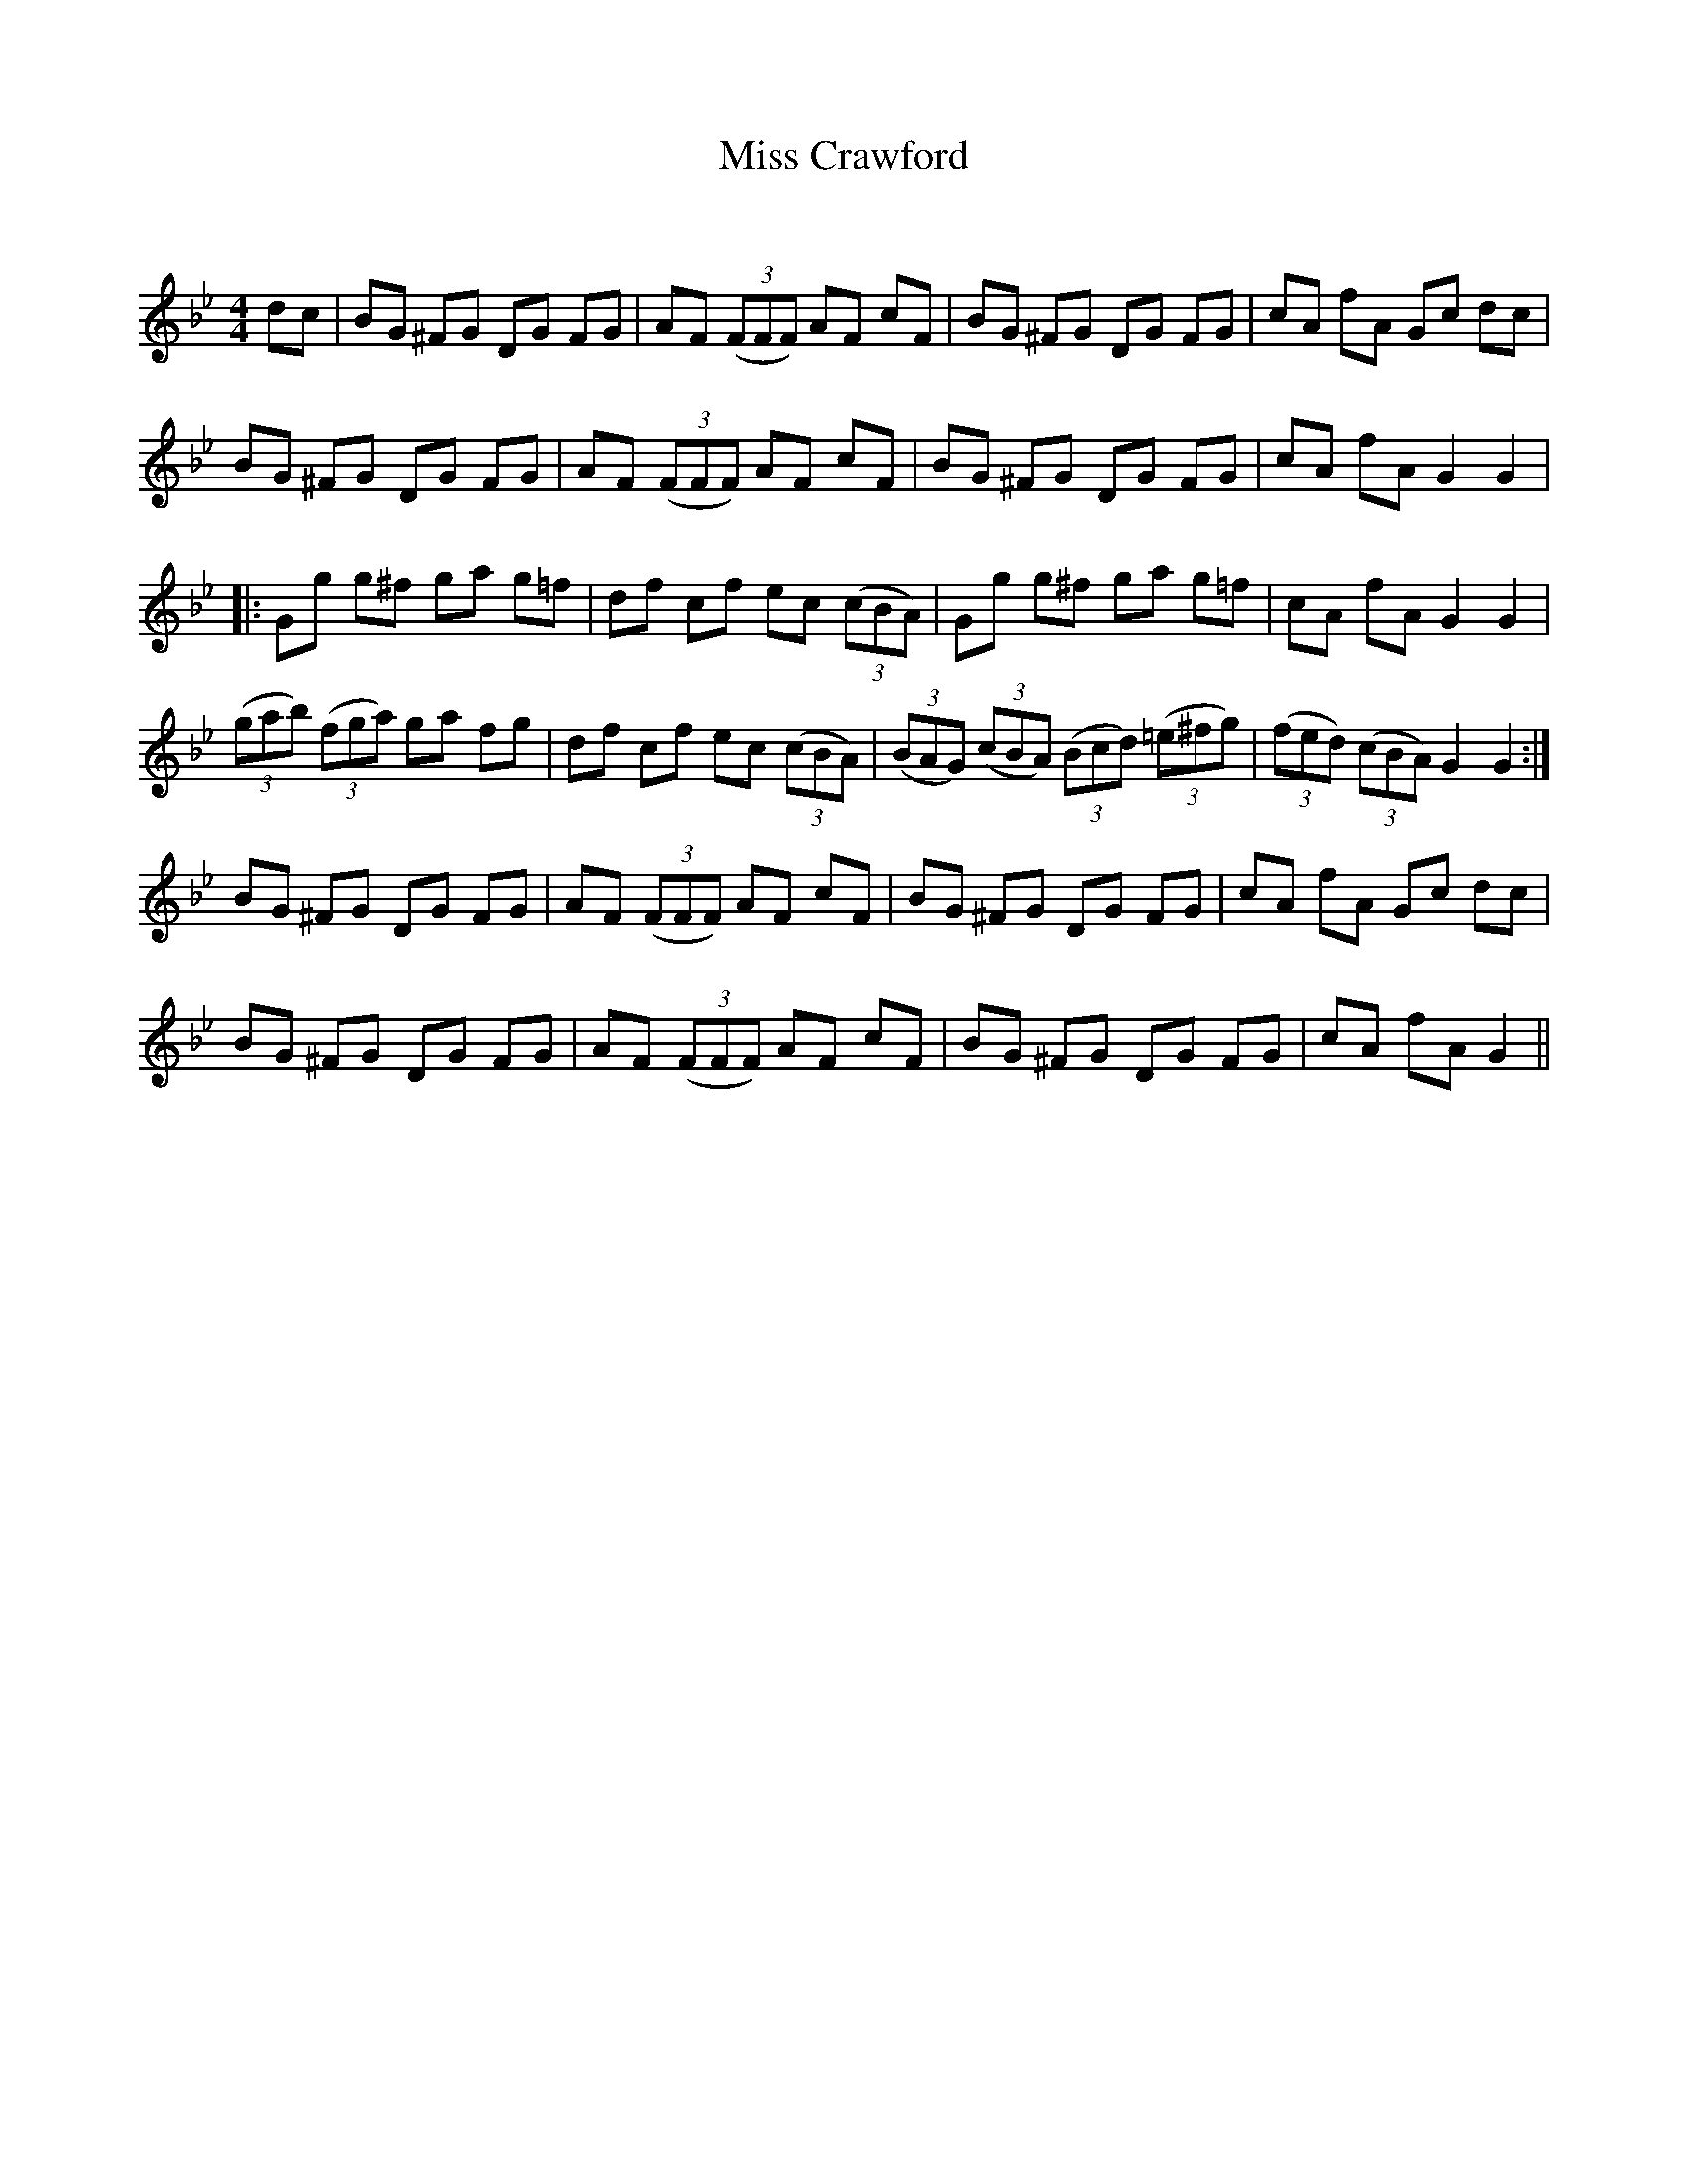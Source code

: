 X:1
T: Miss Crawford
C:
R:Reel
Q: 232
K:Gm
M:4/4
L:1/8
dc|BG ^FG DG FG|AF ((3FFF) AF cF|BG ^FG DG FG|cA fA Gc dc|
BG ^FG DG FG|AF ((3FFF) AF cF|BG ^FG DG FG|cA fA G2 G2|
|:Gg g^f ga g=f|df cf ec ((3cBA) |Gg g^f ga g=f|cA fA G2 G2|
((3gab) ((3fga) ga fg|df cf ec ((3cBA) |((3BAG) ((3cBA) ((3Bcd) ((3=e^fg)|((3fed) ((3cBA) G2 G2:|
BG ^FG DG FG|AF ((3FFF) AF cF|BG ^FG DG FG|cA fA Gc dc|
BG ^FG DG FG|AF ((3FFF) AF cF|BG ^FG DG FG|cA fA G2||
